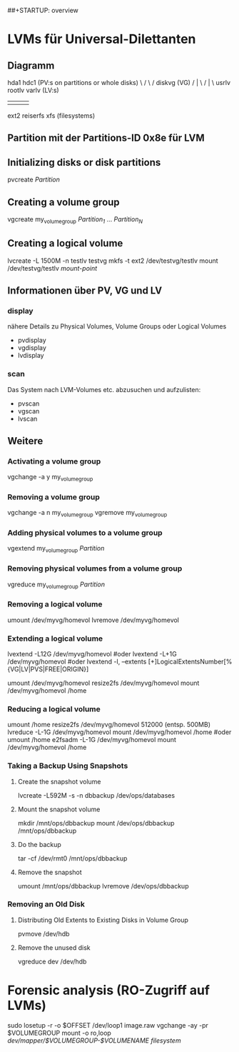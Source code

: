 #+STARTUP: indent
#+STARTUP: content
##+STARTUP: overview
#+STARTUP: hidestars
#+TODO: ALT | NEU
#+TODO: TODO(t) ALMOST(a) | almost(m) DONE(d)
#+TODO: REPORT(r) BUG(b) KNOWNCAUSE(k) | FIXED(f)
#+TODO: | CANCELED(c)


* LVMs für Universal-Dilettanten
** Diagramm
   hda1   hdc1      (PV:s on partitions or whole disks)                        
       \   /                                                                    
        \ /                                                                     
       diskvg        (VG)                                                       
       /  |  \                                                                  
      /   |   \                                                                 
  usrlv rootlv varlv (LV:s)
    |      |     |                                                              
 ext2  reiserfs  xfs (filesystems)                                        
** Partition mit der Partitions-ID 0x8e für LVM
** Initializing disks or disk partitions
pvcreate /Partition/
** Creating a volume group
vgcreate my_volume_group /Partition_1/ ... /Partition_N/
** Creating a logical volume
lvcreate -L 1500M -n testlv testvg
mkfs -t ext2 /dev/testvg/testlv 
mount /dev/testvg/testlv /mount-point/
** Informationen über PV, VG und LV
*** display
nähere Details zu Physical Volumes, Volume Groups oder Logical Volumes
 * pvdisplay 
 * vgdisplay 
 * lvdisplay 
*** scan
Das System nach LVM-Volumes etc. abzusuchen und aufzulisten:
 * pvscan
 * vgscan
 * lvscan
** Weitere
*** Activating a volume group 
vgchange -a y my_volume_group
*** Removing a volume group
vgchange -a n my_volume_group
vgremove my_volume_group
*** Adding physical volumes to a volume group
vgextend my_volume_group /Partition/
*** Removing physical volumes from a volume group
vgreduce my_volume_group /Partition/
*** Removing a logical volume
umount /dev/myvg/homevol
lvremove /dev/myvg/homevol
*** Extending a logical volume
lvextend -L12G /dev/myvg/homevol
#oder
lvextend -L+1G /dev/myvg/homevol
#oder
lvextend -l, --extents [+]LogicalExtentsNumber[%{VG|LV|PVS|FREE|ORIGIN}]

umount /dev/myvg/homevol
resize2fs /dev/myvg/homevol
mount /dev/myvg/homevol /home

*** Reducing a logical volume
umount /home
resize2fs /dev/myvg/homevol 512000   (entsp. 500MB)
lvreduce -L-1G /dev/myvg/homevol
mount /dev/myvg/homevol /home
#oder
umount /home
e2fsadm -L-1G /dev/myvg/homevol
mount /dev/myvg/homevol /home
*** Taking a Backup Using Snapshots
**** Create the snapshot volume
lvcreate -L592M -s -n dbbackup /dev/ops/databases 
**** Mount the snapshot volume
mkdir /mnt/ops/dbbackup
mount /dev/ops/dbbackup /mnt/ops/dbbackup
**** Do the backup
tar -cf /dev/rmt0 /mnt/ops/dbbackup
**** Remove the snapshot
umount /mnt/ops/dbbackup
lvremove /dev/ops/dbbackup 
*** Removing an Old Disk
**** Distributing Old Extents to Existing Disks in Volume Group
pvmove /dev/hdb
**** Remove the unused disk
vgreduce dev /dev/hdb

* Forensic analysis (RO-Zugriff auf LVMs)
sudo losetup -r -o $OFFSET /dev/loop1 image.raw
vgchange -ay -pr $VOLUMEGROUP
mount -o ro,loop /dev/mapper/$VOLUMEGROUP-$VOLUMENAME filesystem/

